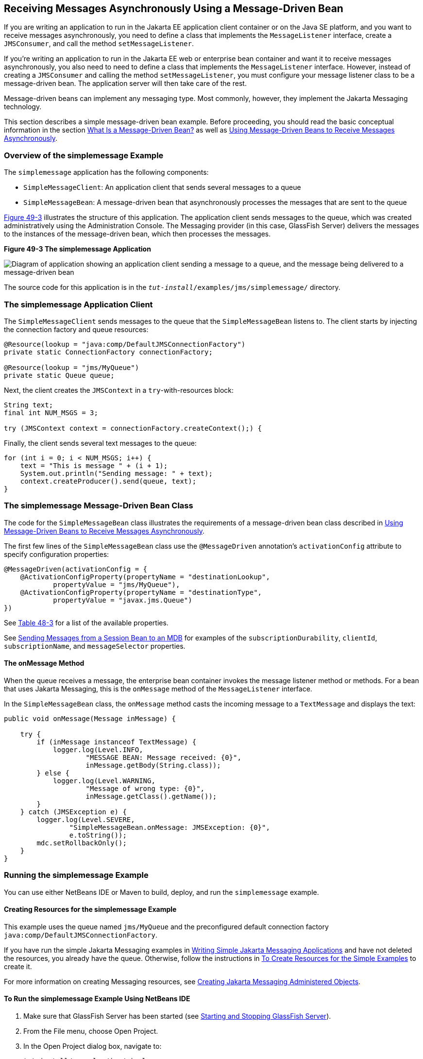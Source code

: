[[BNBPK]][[receiving-messages-asynchronously-using-a-message-driven-bean]]

== Receiving Messages Asynchronously Using a Message-Driven Bean

If you are writing an application to run in the Jakarta EE application
client container or on the Java SE platform, and you want to receive
messages asynchronously, you need to define a class that implements the
`MessageListener` interface, create a `JMSConsumer`, and call the method
`setMessageListener`.

If you're writing an application to run in the Jakarta EE web or enterprise bean
container and want it to receive messages asynchronously, you also need
to need to define a class that implements the `MessageListener`
interface. However, instead of creating a `JMSConsumer` and calling the
method `setMessageListener`, you must configure your message listener
class to be a message-driven bean. The application server will then take
care of the rest.

Message-driven beans can implement any messaging type. Most commonly,
however, they implement the Jakarta Messaging technology.

This section describes a simple message-driven bean example. Before
proceeding, you should read the basic conceptual information in the
section link:#GIPKO[What Is a Message-Driven Bean?] as
well as link:#BNCGQ[Using Message-Driven Beans to
Receive Messages Asynchronously].

[[BNBPL]][[overview-of-the-simplemessage-example]]

=== Overview of the simplemessage Example

The `simplemessage` application has the following components:

* `SimpleMessageClient`: An application client that sends several
messages to a queue
* `SimpleMessageBean`: A message-driven bean that asynchronously
processes the messages that are sent to the queue

link:#BNBPM[Figure 49-3] illustrates the structure of this application.
The application client sends messages to the queue, which was created
administratively using the Administration Console. The Messaging provider (in
this case, GlassFish Server) delivers the messages to the instances of
the message-driven bean, which then processes the messages.

[[BNBPM]]

.*Figure 49-3 The simplemessage Application*
image:jakartaeett_dt_036.png[
"Diagram of application showing an application client sending a message
to a queue, and the message being delivered to a message-driven bean"]

The source code for this application is in the
`_tut-install_/examples/jms/simplemessage/` directory.

[[BNBPN]][[the-simplemessage-application-client]]

=== The simplemessage Application Client

The `SimpleMessageClient` sends messages to the queue that the
`SimpleMessageBean` listens to. The client starts by injecting the
connection factory and queue resources:

[source,java]
----
@Resource(lookup = "java:comp/DefaultJMSConnectionFactory")
private static ConnectionFactory connectionFactory;

@Resource(lookup = "jms/MyQueue")
private static Queue queue;
----

Next, the client creates the `JMSContext` in a `try`-with-resources
block:

[source,java]
----
String text;
final int NUM_MSGS = 3;

try (JMSContext context = connectionFactory.createContext();) {
----

Finally, the client sends several text messages to the queue:

[source,java]
----
for (int i = 0; i < NUM_MSGS; i++) {
    text = "This is message " + (i + 1);
    System.out.println("Sending message: " + text);
    context.createProducer().send(queue, text);
}
----

[[BNBPO]][[the-simplemessage-message-driven-bean-class]]

=== The simplemessage Message-Driven Bean Class

The code for the `SimpleMessageBean` class illustrates the requirements
of a message-driven bean class described in
link:#BNCGQ[Using Message-Driven Beans to Receive
Messages Asynchronously].

The first few lines of the `SimpleMessageBean` class use the
`@MessageDriven` annotation's `activationConfig` attribute to specify
configuration properties:

[source,java]
----
@MessageDriven(activationConfig = {
    @ActivationConfigProperty(propertyName = "destinationLookup",
            propertyValue = "jms/MyQueue"),
    @ActivationConfigProperty(propertyName = "destinationType",
            propertyValue = "javax.jms.Queue")
})
----

See link:#GJKOH[Table 48-3] for a list of the
available properties.

See link:#BNCGW[Sending Messages from a Session Bean
to an MDB] for examples of the `subscriptionDurability`, `clientId`,
`subscriptionName`, and `messageSelector` properties.

[[BNBPP]][[the-onmessage-method]]

==== The onMessage Method

When the queue receives a message, the enterprise bean container invokes the message
listener method or methods. For a bean that uses Jakarta Messaging, this is the
`onMessage` method of the `MessageListener` interface.

In the `SimpleMessageBean` class, the `onMessage` method casts the
incoming message to a `TextMessage` and displays the text:

[source,java]
----
public void onMessage(Message inMessage) {

    try {
        if (inMessage instanceof TextMessage) {
            logger.log(Level.INFO,
                    "MESSAGE BEAN: Message received: {0}",
                    inMessage.getBody(String.class));
        } else {
            logger.log(Level.WARNING,
                    "Message of wrong type: {0}",
                    inMessage.getClass().getName());
        }
    } catch (JMSException e) {
        logger.log(Level.SEVERE,
                "SimpleMessageBean.onMessage: JMSException: {0}",
                e.toString());
        mdc.setRollbackOnly();
    }
}
----

[[BNBPQ]][[running-the-simplemessage-example]]

=== Running the simplemessage Example

You can use either NetBeans IDE or Maven to build, deploy, and run the
`simplemessage` example.

[[BNBPR]][[creating-resources-for-the-simplemessage-example]]

==== Creating Resources for the simplemessage Example

This example uses the queue named `jms/MyQueue` and the preconfigured
default connection factory `java:comp/DefaultJMSConnectionFactory`.

If you have run the simple Jakarta Messaging examples in
link:#BNCFA[Writing Simple Jakarta Messaging Applications] and have
not deleted the resources, you already have the queue. Otherwise, follow
the instructions in link:#BABHEFCB[To Create
Resources for the Simple Examples] to create it.

For more information on creating Messaging resources, see
link:#GKTJS[Creating Jakarta Messaging Administered Objects].

[[CHDFBDDA]][[to-run-the-simplemessage-example-using-netbeans-ide]]

==== To Run the simplemessage Example Using NetBeans IDE

1.  Make sure that GlassFish Server has been started (see
link:#BNADI[Starting and Stopping GlassFish
Server]).
2.  From the File menu, choose Open Project.
3.  In the Open Project dialog box, navigate to:
+
[source,java]
----
tut-install/examples/jms/simplemessage
----
4.  Select the `simplemessage` folder.
5.  Make sure that the Open Required Projects check box is selected,
then click Open Project.
6.  In the Projects tab, right-click the `simplemessage` project and
select Build. (If NetBeans IDE suggests that you run a priming build,
click the box to do so.)
+
This command packages the application client and the message-driven
bean, then creates a file named `simplemessage.ear` in the
`simplemessage-ear/target/` directory. It then deploys the
`simplemessage-ear` module, retrieves the client stubs, and runs the
application client.
+
The output in the output window looks like this (preceded by application
client container output):
+
[source,java]
----
Sending message: This is message 1
Sending message: This is message 2
Sending message: This is message 3
To see if the bean received the messages,
 check <install_dir>/domains/domain1/logs/server.log.
----
+
In the server log file, lines similar to the following appear:
+
[source,java]
----
MESSAGE BEAN: Message received: This is message 1
MESSAGE BEAN: Message received: This is message 2
MESSAGE BEAN: Message received: This is message 3
----
+
The received messages may appear in a different order from the order in
which they were sent.
7.  After you have finished running the application, undeploy it using
the Services tab.

[[BNBPT]][[to-run-the-simplemessage-example-using-maven]]

==== To Run the simplemessage Example Using Maven

1.  Make sure that GlassFish Server has been started (see
link:#BNADI[Starting and Stopping GlassFish
Server]).
2.  In a terminal window, go to:
+
[source,java]
----
tut-install/examples/jms/simplemessage/
----
3.  To compile the source files and package the application, use the
following command:
+
[source,java]
----
mvn install
----
+
This target packages the application client and the message-driven bean,
then creates a file named `simplemessage.ear` in the
`simplemessage-ear/target/` directory. It then deploys the
`simplemessage-ear` module, retrieves the client stubs, and runs the
application client.
+
The output in the terminal window looks like this (preceded by
application client container output):
+
[source,java]
----
Sending message: This is message 1
Sending message: This is message 2
Sending message: This is message 3
To see if the bean received the messages,
 check <install_dir>/domains/domain1/logs/server.log.
----
+
In the server log file, lines similar to the following appear:
+
[source,java]
----
MESSAGE BEAN: Message received: This is message 1
MESSAGE BEAN: Message received: This is message 2
MESSAGE BEAN: Message received: This is message 3
----
+
The received messages may appear in a different order from the order in
which they were sent.
4.  After you have finished running the application, undeploy it using
the `mvn cargo:undeploy` command.

